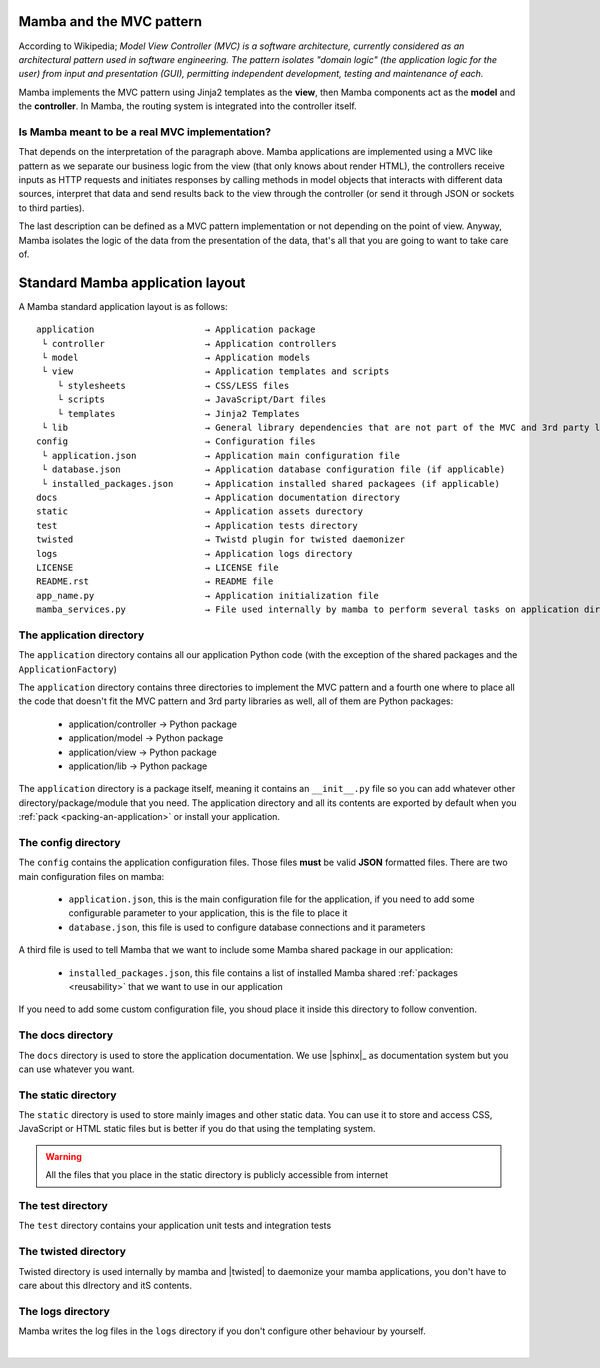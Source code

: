 .. _MVC_and_hierarchy:

=========================
Mamba and the MVC pattern
=========================

According to Wikipedia; *Model View Controller (MVC) is a software architecture, currently considered as an architectural pattern used in software engineering. The pattern isolates "domain logic" (the application logic for the user) from input and presentation (GUI), permitting independent development, testing and maintenance of each.*

Mamba implements the MVC pattern using Jinja2 templates as the **view**, then Mamba components act as the **model** and the **controller**. In Mamba, the routing system is integrated into the controller itself.

Is Mamba meant to be a real MVC implementation?
-----------------------------------------------

That depends on the interpretation of the paragraph above. Mamba applications are implemented using a MVC like pattern as we separate our business logic from the view (that only knows about render HTML), the controllers receive inputs as HTTP requests and initiates responses by calling methods in model objects that interacts with different data sources, interpret that data and send results back to the view through the controller (or send it through JSON or sockets to third parties).

The last description can be defined as a MVC pattern implementation or not depending on the point of view. Anyway, Mamba isolates the logic of the data from the presentation of the data, that's all that you are going to want to take care of.

=================================
Standard Mamba application layout
=================================

A Mamba standard application layout is as follows::

    application                     → Application package
     └ controller                   → Application controllers
     └ model                        → Application models
     └ view                         → Application templates and scripts
        └ stylesheets               → CSS/LESS files
        └ scripts                   → JavaScript/Dart files
        └ templates                 → Jinja2 Templates
     └ lib                          → General library dependencies that are not part of the MVC and 3rd party libraries
    config                          → Configuration files
     └ application.json             → Application main configuration file
     └ database.json                → Application database configuration file (if applicable)
     └ installed_packages.json      → Application installed shared packagees (if applicable)
    docs                            → Application documentation directory
    static                          → Application assets durectory
    test                            → Application tests directory
    twisted                         → Twistd plugin for twisted daemonizer
    logs                            → Application logs directory
    LICENSE                         → LICENSE file
    README.rst                      → README file
    app_name.py                     → Application initialization file
    mamba_services.py               → File used internally by mamba to perform several tasks on application directory


The application directory
-------------------------

The ``application`` directory contains all our application Python code (with the exception of the shared packages and the ``ApplicationFactory``)

The ``application`` directory contains three directories to implement the MVC pattern and a fourth one where to place all the code that doesn't fit the MVC pattern and 3rd party libraries as well, all of them are Python packages:

    * application/controller        → Python package
    * application/model             → Python package
    * application/view              → Python package
    * application/lib               → Python package

The ``application`` directory is a package itself, meaning it contains an ``__init__.py`` file so you can add whatever other directory/package/module that you need. The application directory and all its contents are exported by default when you :ref:`pack <packing-an-application>` or install your application.

The config directory
--------------------

The ``config`` contains the application configuration files. Those files **must** be valid **JSON** formatted files. There are two main configuration files on mamba:

    * ``application.json``, this is the main configuration file for the application, if you need to add some configurable parameter to your application, this is the file to place it
    * ``database.json``, this file is used to configure database connections and it parameters

A third file is used to tell Mamba that we want to include some Mamba shared package in our application:

    * ``installed_packages.json``, this file contains a list of installed Mamba shared :ref:`packages <reusability>` that we want to use in our application

If you need to add some custom configuration file, you shoud place it inside this directory to follow convention.

The docs directory
------------------

The ``docs`` directory is used to store the application documentation. We use |sphinx|_ as documentation system but you can use whatever you want.

The static directory
--------------------

The ``static`` directory is used to store mainly images and other static data. You can use it to store and access CSS, JavaScript or HTML static files but is better if you do that using the templating system.

.. warning::

    All the files that you place in the static directory is publicly accessible from internet

The test directory
------------------

The ``test`` directory contains your application unit tests and integration tests


The twisted directory
---------------------

Twisted directory is used internally by mamba and |twisted| to daemonize your mamba applications, you don't have to care about this dIrectory and itS contents.

The logs directory
------------------

Mamba writes the log files in the ``logs`` directory if you don't configure other behaviour by yourself.

|